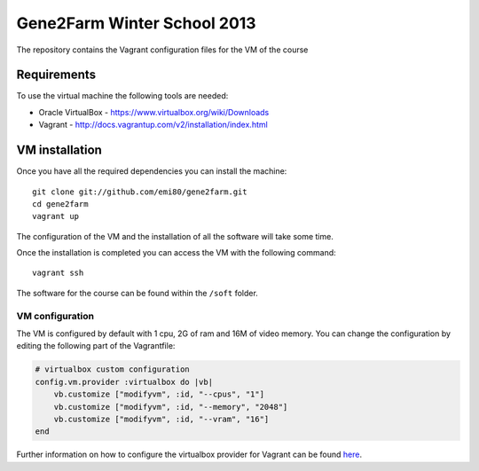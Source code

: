 Gene2Farm Winter School 2013
============================

The repository contains the Vagrant configuration files for the VM of the course

Requirements
------------

To use the virtual machine the following tools are needed:

- Oracle VirtualBox - https://www.virtualbox.org/wiki/Downloads

- Vagrant - http://docs.vagrantup.com/v2/installation/index.html


VM installation
---------------

Once you have all the required dependencies you can install the machine::

    git clone git://github.com/emi80/gene2farm.git
    cd gene2farm
    vagrant up

The configuration of the VM and the installation of all the software will take some time.

Once the installation is completed you can access the VM with the following command::

    vagrant ssh

The software for the course can be found within the ``/soft`` folder.

VM configuration
~~~~~~~~~~~~~~~~

The VM is configured by default with 1 cpu, 2G of ram and 16M of video memory. You can change the configuration by editing the following part of the Vagrantfile:

.. code-block:: ruby

    # virtualbox custom configuration
    config.vm.provider :virtualbox do |vb|
        vb.customize ["modifyvm", :id, "--cpus", "1"]
        vb.customize ["modifyvm", :id, "--memory", "2048"]
        vb.customize ["modifyvm", :id, "--vram", "16"]
    end

Further information on how to configure the virtualbox provider for Vagrant can be found `here <http://docs.vagrantup.com/v2/virtualbox/configuration.html>`_.
